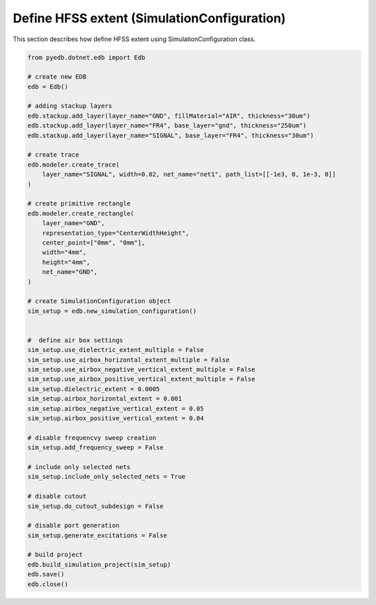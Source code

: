 .. _define_hfss_extent_example:

Define HFSS extent (SimulationConfiguration)
============================================
This section describes how define HFSS extent using SimulationConfiguration class.

.. autosummary::
   :toctree: _autosummary

.. code:: python



    from pyedb.dotnet.edb import Edb

    # create new EDB
    edb = Edb()

    # adding stackup layers
    edb.stackup.add_layer(layer_name="GND", fillMaterial="AIR", thickness="30um")
    edb.stackup.add_layer(layer_name="FR4", base_layer="gnd", thickness="250um")
    edb.stackup.add_layer(layer_name="SIGNAL", base_layer="FR4", thickness="30um")

    # create trace
    edb.modeler.create_trace(
        layer_name="SIGNAL", width=0.02, net_name="net1", path_list=[[-1e3, 0, 1e-3, 0]]
    )

    # create primitive rectangle
    edb.modeler.create_rectangle(
        layer_name="GND",
        representation_type="CenterWidthHeight",
        center_point=["0mm", "0mm"],
        width="4mm",
        height="4mm",
        net_name="GND",
    )

    # create SimulationConfiguration object
    sim_setup = edb.new_simulation_configuration()


    #  define air box settings
    sim_setup.use_dielectric_extent_multiple = False
    sim_setup.use_airbox_horizontal_extent_multiple = False
    sim_setup.use_airbox_negative_vertical_extent_multiple = False
    sim_setup.use_airbox_positive_vertical_extent_multiple = False
    sim_setup.dielectric_extent = 0.0005
    sim_setup.airbox_horizontal_extent = 0.001
    sim_setup.airbox_negative_vertical_extent = 0.05
    sim_setup.airbox_positive_vertical_extent = 0.04

    # disable frequencvy sweep creation
    sim_setup.add_frequency_sweep = False

    # include only selected nets
    sim_setup.include_only_selected_nets = True

    # disable cutout
    sim_setup.do_cutout_subdesign = False

    # disable port generation
    sim_setup.generate_excitations = False

    # build project
    edb.build_simulation_project(sim_setup)
    edb.save()
    edb.close()

.. image:: ../../resources/define_hfss_extent.png
  :width: 400
  :alt: Loading first EDB
